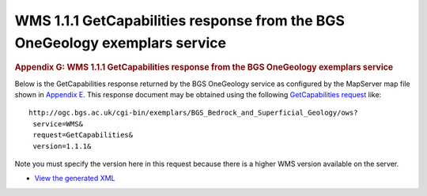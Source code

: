 ============================================================================
WMS 1.1.1 GetCapabilities response from the BGS OneGeology exemplars service
============================================================================

.. container::
   :name: outer_container

   .. container::
      :name: content

      .. container:: fullwidth

         .. rubric:: Appendix G: WMS 1.1.1 GetCapabilities response from
            the BGS OneGeology exemplars service
            :name: appendix-g-wms-1.1.1-getcapabilities-response-from-the-bgs-onegeology-exemplars-service
            :class: technical_progress_side_menu

         Below is the GetCapabilities response returned by the BGS
         OneGeology service as configured by the MapServer map file
         shown in `Appendix E <appendixE.html>`__. This response
         document may be obtained using the following `GetCapabilities
         request <http://ogc.bgs.ac.uk/cgi-bin/exemplars/BGS_Bedrock_and_Superficial_Geology/ows?service=WMS&request=GetCapabilities&version=1.1.1&>`__
         like:

         ::

            http://ogc.bgs.ac.uk/cgi-bin/exemplars/BGS_Bedrock_and_Superficial_Geology/ows?
             service=WMS&
             request=GetCapabilities&
             version=1.1.1&

         Note you must specify the version here in this request because
         there is a higher WMS version available on the server.

         -  `View the generated
            XML <BGS_Bedrock_and_Superficial_Geology-1.1.1.xml>`__

.. |OneGeology logo| image:: appendixg/1a3d7a0fc8cbefb032a4aba3fe6782e68ee5ea62.png
   :class: nob
   :name: oneGeologylogo
   :target: /home.html
